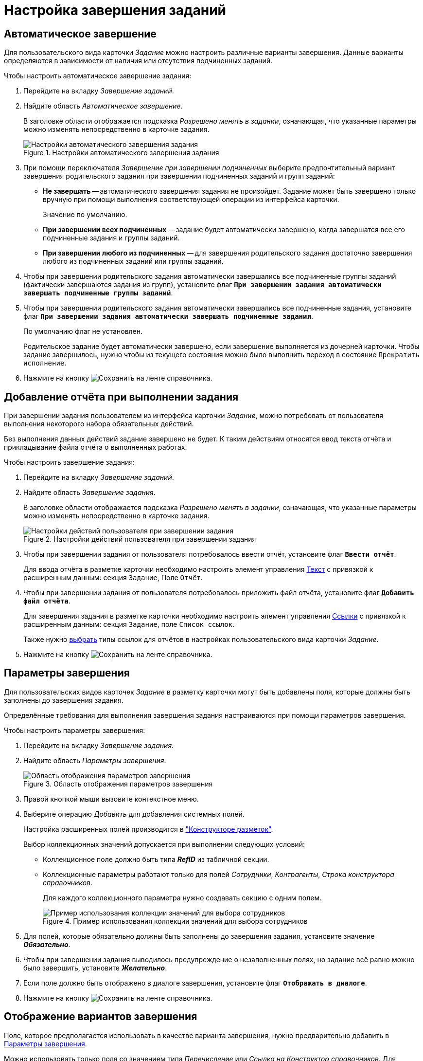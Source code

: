 = Настройка завершения заданий

[#autofinish]
== Автоматическое завершение

Для пользовательского вида карточки _Задание_ можно настроить различные варианты завершения. Данные варианты определяются в зависимости от наличия или отсутствия подчиненных заданий.

.Чтобы настроить автоматическое завершение задания:
. Перейдите на вкладку _Завершение заданий_.
. Найдите область _Автоматическое завершение_.
+
В заголовке области отображается подсказка _Разрешено менять в задании_, означающая, что указанные параметры можно изменять непосредственно в карточке задания.
+
.Настройки автоматического завершения задания
image::autofinish-task.png[Настройки автоматического завершения задания]
+
. При помощи переключателя _Завершение при завершении подчиненных_ выберите предпочтительный вариант завершения родительского задания при завершении подчиненных заданий и групп заданий:
+
* *Не завершать* -- автоматического завершения задания не произойдет. Задание может быть завершено только вручную при помощи выполнения соответствующей операции из интерфейса карточки.
+
Значение по умолчанию.
+
* *При завершении всех подчиненных* -- задание будет автоматически завершено, когда завершатся все его подчиненные задания и группы заданий.
* *При завершении любого из подчиненных* -- для завершения родительского задания достаточно завершения любого из подчиненных заданий или группы заданий.
+
. Чтобы при завершении родительского задания автоматически завершались все подчиненные группы заданий (фактически завершаются задания из групп), установите флаг `*При завершении задания автоматически завершать подчиненные группы заданий*`.
+
. Чтобы при завершении родительского задания автоматически завершались все подчиненные задания, установите флаг `*При завершении задания автоматически завершать подчиненные задания*`.
+
По умолчанию флаг не установлен.
+
Родительское задание будет автоматически завершено, если завершение выполняется из дочерней карточки. Чтобы задание завершилось, нужно чтобы из текущего состояния можно было выполнить переход в состояние `Прекратить исполнение`.
+
. Нажмите на кнопку image:buttons/save.png[Сохранить] на ленте справочника.

[#report]
== Добавление отчёта при выполнении задания

При завершении задания пользователем из интерфейса карточки _Задание_, можно потребовать от пользователя выполнения некоторого набора обязательных действий.

Без выполнения данных действий задание завершено не будет. К таким действиям относятся ввод текста отчёта и прикладывание файла отчёта о выполненных работах.

.Чтобы настроить завершение задания:
. Перейдите на вкладку _Завершение заданий_.
. Найдите область _Завершение задания_.
+
В заголовке области отображается подсказка _Разрешено менять в задании_, означающая, что указанные параметры можно изменять непосредственно в карточке задания.
+
.Настройки действий пользователя при завершении задания
image::user-actions-uponfinish.png[Настройки действий пользователя при завершении задания]
+
. Чтобы при завершении задания от пользователя потребовалось ввести отчёт, установите флаг `*Ввести отчёт*`.
+
Для ввода отчёта в разметке карточки необходимо настроить элемент управления xref:layouts/std-ctrl/text.adoc[Текст] с привязкой к расширенным данным: секция `Задание`, Поле `Отчёт`.
+
. Чтобы при завершении задания от пользователя потребовалось приложить файл отчёта, установите флаг `*Добавить файл отчёта*`.
+
Для завершения задания в разметке карточки необходимо настроить элемент управления xref:layouts/std-ctrl/references.adoc[Ссылки] с привязкой к расширенным данным: секция `Задание`, поле `Список ссылок`.
+
Также нужно xref:card-kinds/task/settings-parameters.adoc#links-classification[выбрать] типы ссылок для отчётов в настройках пользовательского вида карточки _Задание_.
+
. Нажмите на кнопку image:buttons/save.png[Сохранить] на ленте справочника.

[#finish-parameters]
== Параметры завершения

Для пользовательских видов карточек _Задание_ в разметку карточки могут быть добавлены поля, которые должны быть заполнены до завершения задания.

Определённые требования для выполнения завершения задания настраиваются при помощи параметров завершения.

.Чтобы настроить параметры завершения:
. Перейдите на вкладку _Завершение задания_.
. Найдите область _Параметры завершения_.
+
.Область отображения параметров завершения
image::task-finish-params.png[Область отображения параметров завершения]
+
. Правой кнопкой мыши вызовите контекстное меню.
. Выберите операцию _Добавить_ для добавления системных полей.
+
Настройка расширенных полей производится в xref:layouts/designer.adoc["Конструкторе разметок"].
+
.Выбор коллекционных значений допускается при выполнении следующих условий:
* Коллекционное поле должно быть типа *_RefID_* из табличной секции.
* Коллекционные параметры работают только для полей _Сотрудники_, _Контрагенты_, _Строка конструктора справочников_.
+
Для каждого коллекционного параметра нужно создавать секцию с одним полем.
+
.Пример использования коллекции значений для выбора сотрудников
image::select-employees-collection.png[Пример использования коллекции значений для выбора сотрудников]
+
. Для полей, которые обязательно должны быть заполнены до завершения задания, установите значение *_Обязательно_*.
. Чтобы при завершении задания выводилось предупреждение о незаполненных полях, но задание всё равно можно было завершить, установите *_Желательно_*.
. Если поле должно быть отображено в диалоге завершения, установите флаг `*Отображать в диалоге*`.
. Нажмите на кнопку image:buttons/save.png[Сохранить] на ленте справочника.

[#finish-options-display]
== Отображение вариантов завершения

Поле, которое предполагается использовать в качестве варианта завершения, нужно предварительно добавить в <<finish-parameters,Параметры завершения>>.

Можно использовать только поля со значением типа _Перечисление_ или _Ссылка на Конструктор справочников_. Для _Конструктора справочников_ дополнительно необходимо указать тип записи.

.Чтобы настроить способ отображения вариантов завершения задания в интерфейсе карточки:
. Перейдите на вкладку _Завершение задания_.
. Найдите область _Варианты завершения_.
+
.Область настройки вариантов завершения
image::finishing-options-settings.png[Область настройки вариантов завершения]
+
. Чтобы возможные варианты завершения отображались на ленте карточки в виде набора кнопок, для настройки _Отображать на ленте_ выберите опцию *Набором кнопок*.
+
На ленту карточки _Задание_ пользовательского вида будут добавлены кнопки, количество которых будет соответствовать значениям выбранного поля. Максимально можно добавить 3 кнопки.
+
В случае использования данной настройки, кнопка *Завершить* в карточке будет отсутствовать. Для завершения задания пользователю необходимо воспользоваться одной из кнопок с вариантами завершения, либо выбрать значение из списка.
+
.Пример отображения в карточке кнопок с вариантами завершения
image::finishing-options-card.png[Пример отображения в карточке кнопок с вариантами завершения]
+
. Чтобы возможные варианты завершения отображались в выпадающем списке кнопки *Завершить*, для настройки _Отображать на ленте_ выберите опцию *Списком*.
